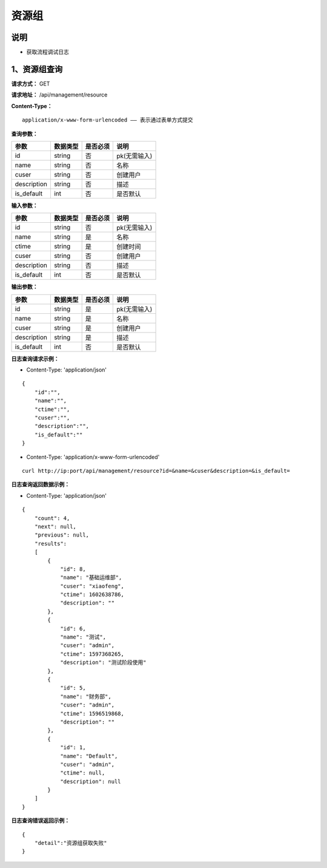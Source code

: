 资源组
======================

说明
-----------------------------------------------------------------------------------------------------------------------
- 获取流程调试日志


1、资源组查询
-----------------------------------------------------------------------------------------------------------------------


**请求方式：**   GET

**请求地址：**   /api/management/resource


**Content-Type：**
::

    application/x-www-form-urlencoded —— 表示通过表单方式提交


**查询参数：**

+------------------------+------------+------------+------------------------------------------------+
|**参数**                |**数据类型**|**是否必须**|**说明**                                        |
+------------------------+------------+------------+------------------------------------------------+
| id                     | string     | 否         | pk(无需输入)                                   |
+------------------------+------------+------------+------------------------------------------------+
| name                   | string     | 否         | 名称                                           |
+------------------------+------------+------------+------------------------------------------------+
| cuser                  | string     | 否         | 创建用户                                       |
+------------------------+------------+------------+------------------------------------------------+
| description            | string     | 否         | 描述                                           |
+------------------------+------------+------------+------------------------------------------------+
| is_default             | int        | 否         | 是否默认                                       |
+------------------------+------------+------------+------------------------------------------------+


**输入参数：**

+------------------------+------------+------------+------------------------------------------------+
|**参数**                |**数据类型**|**是否必须**|**说明**                                        |
+------------------------+------------+------------+------------------------------------------------+
| id                     | string     | 否         | pk(无需输入)                                   |
+------------------------+------------+------------+------------------------------------------------+
| name                   | string     | 是         | 名称                                           |
+------------------------+------------+------------+------------------------------------------------+
| ctime                  | string     | 是         | 创建时间                                       |
+------------------------+------------+------------+------------------------------------------------+
| cuser                  | string     | 否         | 创建用户                                       |
+------------------------+------------+------------+------------------------------------------------+
| description            | string     | 否         | 描述                                           |
+------------------------+------------+------------+------------------------------------------------+
| is_default             | int        | 否         | 是否默认                                       |
+------------------------+------------+------------+------------------------------------------------+


**输出参数：**

+------------------------+------------+------------+------------------------------------------------+
|**参数**                |**数据类型**|**是否必须**|**说明**                                        |
+------------------------+------------+------------+------------------------------------------------+
| id                     | string     | 是         | pk(无需输入)                                   |
+------------------------+------------+------------+------------------------------------------------+
| name                   | string     | 是         | 名称                                           |
+------------------------+------------+------------+------------------------------------------------+
| cuser                  | string     | 是         | 创建用户                                       |
+------------------------+------------+------------+------------------------------------------------+
| description            | string     | 是         | 描述                                           |
+------------------------+------------+------------+------------------------------------------------+
| is_default             | int        | 否         | 是否默认                                       |
+------------------------+------------+------------+------------------------------------------------+

**日志查询请求示例：**

- Content-Type: 'application/json'

::

    {
        "id":"",
        "name":"",
        "ctime":"",
        "cuser":"",
        "description":"",
        "is_default":""
    }

- Content-Type: 'application/x-www-form-urlencoded'

::

    curl http://ip:port/api/management/resource?id=&name=&cuser&description=&is_default=


**日志查询返回数据示例：**

-  Content-Type: 'application/json'

::

    {
        "count": 4,
        "next": null,
        "previous": null,
        "results":
        [
            {
                "id": 8,
                "name": "基础运维部",
                "cuser": "xiaofeng",
                "ctime": 1602638786,
                "description": ""
            },
            {
                "id": 6,
                "name": "测试",
                "cuser": "admin",
                "ctime": 1597368265,
                "description": "测试阶段使用"
            },
            {
                "id": 5,
                "name": "财务部",
                "cuser": "admin",
                "ctime": 1596519868,
                "description": ""
            },
            {
                "id": 1,
                "name": "Default",
                "cuser": "admin",
                "ctime": null,
                "description": null
            }
        ]
    }


**日志查询错误返回示例：**
::

    {
        "detail":"资源组获取失败"
    }
